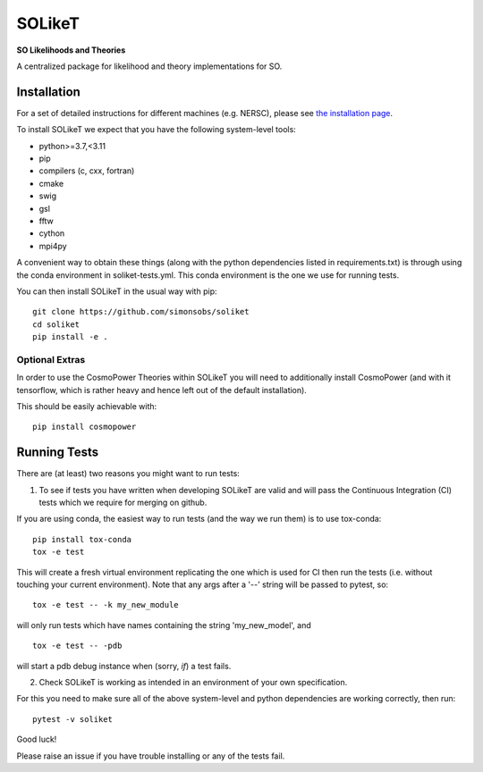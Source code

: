 =======
SOLikeT
=======

.. image:: https://github.com/simonsobs/soliket/workflows/Testing/badge.svg
   :target: https://github.com/simonsobs/SOLikeT/actions?query=workflow%3ATesting
   :alt: Testing Status
   
.. image:: https://codecov.io/gh/simonsobs/SOLikeT/branch/master/graph/badge.svg?token=ND945EQDWR 
   :target: https://codecov.io/gh/simonsobs/SOLikeT
   :alt: Test Coverage

.. image:: https://readthedocs.org/projects/soliket/badge/?version=latest
   :target: https://soliket.readthedocs.io/en/latest/?badge=latest
   :alt: Documentation Status

**SO Likelihoods and Theories**

A centralized package for likelihood and theory implementations for SO.


Installation
============

For a set of detailed instructions for different machines (e.g. NERSC), please see `the installation page <INSTALL.rst>`_.

To install SOLikeT we expect that you have the following system-level tools:

* python>=3.7,<3.11
* pip
* compilers (c, cxx, fortran)
* cmake
* swig
* gsl
* fftw
* cython
* mpi4py

A convenient way to obtain these things (along with the python dependencies listed in requirements.txt) is through using the conda environment in soliket-tests.yml. This conda environment is the one we use for running tests.

You can then install SOLikeT in the usual way with pip::

  git clone https://github.com/simonsobs/soliket
  cd soliket
  pip install -e .


Optional Extras
---------------

In order to use the CosmoPower Theories within SOLikeT you will need to additionally install CosmoPower (and with it tensorflow, which is rather heavy and hence left out of the default installation).

This should be easily achievable with::

  pip install cosmopower


Running Tests
=============

There are (at least) two reasons you might want to run tests:

1. To see if tests you have written when developing SOLikeT are valid and will pass the Continuous Integration (CI) tests which we require for merging on github.

If you are using conda, the easiest way to run tests (and the way we run them) is to use tox-conda::

  pip install tox-conda
  tox -e test

This will create a fresh virtual environment replicating the one which is used for CI then run the tests (i.e. without touching your current environment). Note that any args after a '--' string will be passed to pytest, so::

  tox -e test -- -k my_new_module

will only run tests which have names containing the string 'my_new_model', and ::

  tox -e test -- -pdb

will start a pdb debug instance when (sorry, *if*) a test fails.

2. Check SOLikeT is working as intended in an environment of your own specification.

For this you need to make sure all of the above system-level and python dependencies are working correctly, then run::

  pytest -v soliket

Good luck!

Please raise an issue if you have trouble installing or any of the tests fail.
